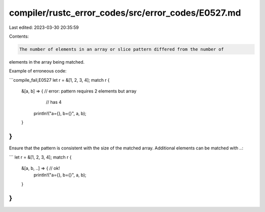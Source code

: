 compiler/rustc_error_codes/src/error_codes/E0527.md
===================================================

Last edited: 2023-03-30 20:35:59

Contents:

.. code-block:: md

    The number of elements in an array or slice pattern differed from the number of
elements in the array being matched.

Example of erroneous code:

```compile_fail,E0527
let r = &[1, 2, 3, 4];
match r {
    &[a, b] => { // error: pattern requires 2 elements but array
                 //        has 4
        println!("a={}, b={}", a, b);
    }
}
```

Ensure that the pattern is consistent with the size of the matched
array. Additional elements can be matched with `..`:

```
let r = &[1, 2, 3, 4];
match r {
    &[a, b, ..] => { // ok!
        println!("a={}, b={}", a, b);
    }
}
```


